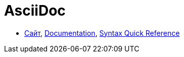 = AsciiDoc

* http://asciidoctor.org/[Сайт], http://asciidoctor.org/docs/[Documentation], http://asciidoctor.org/docs/asciidoc-syntax-quick-reference/#[Syntax Quick Reference]
